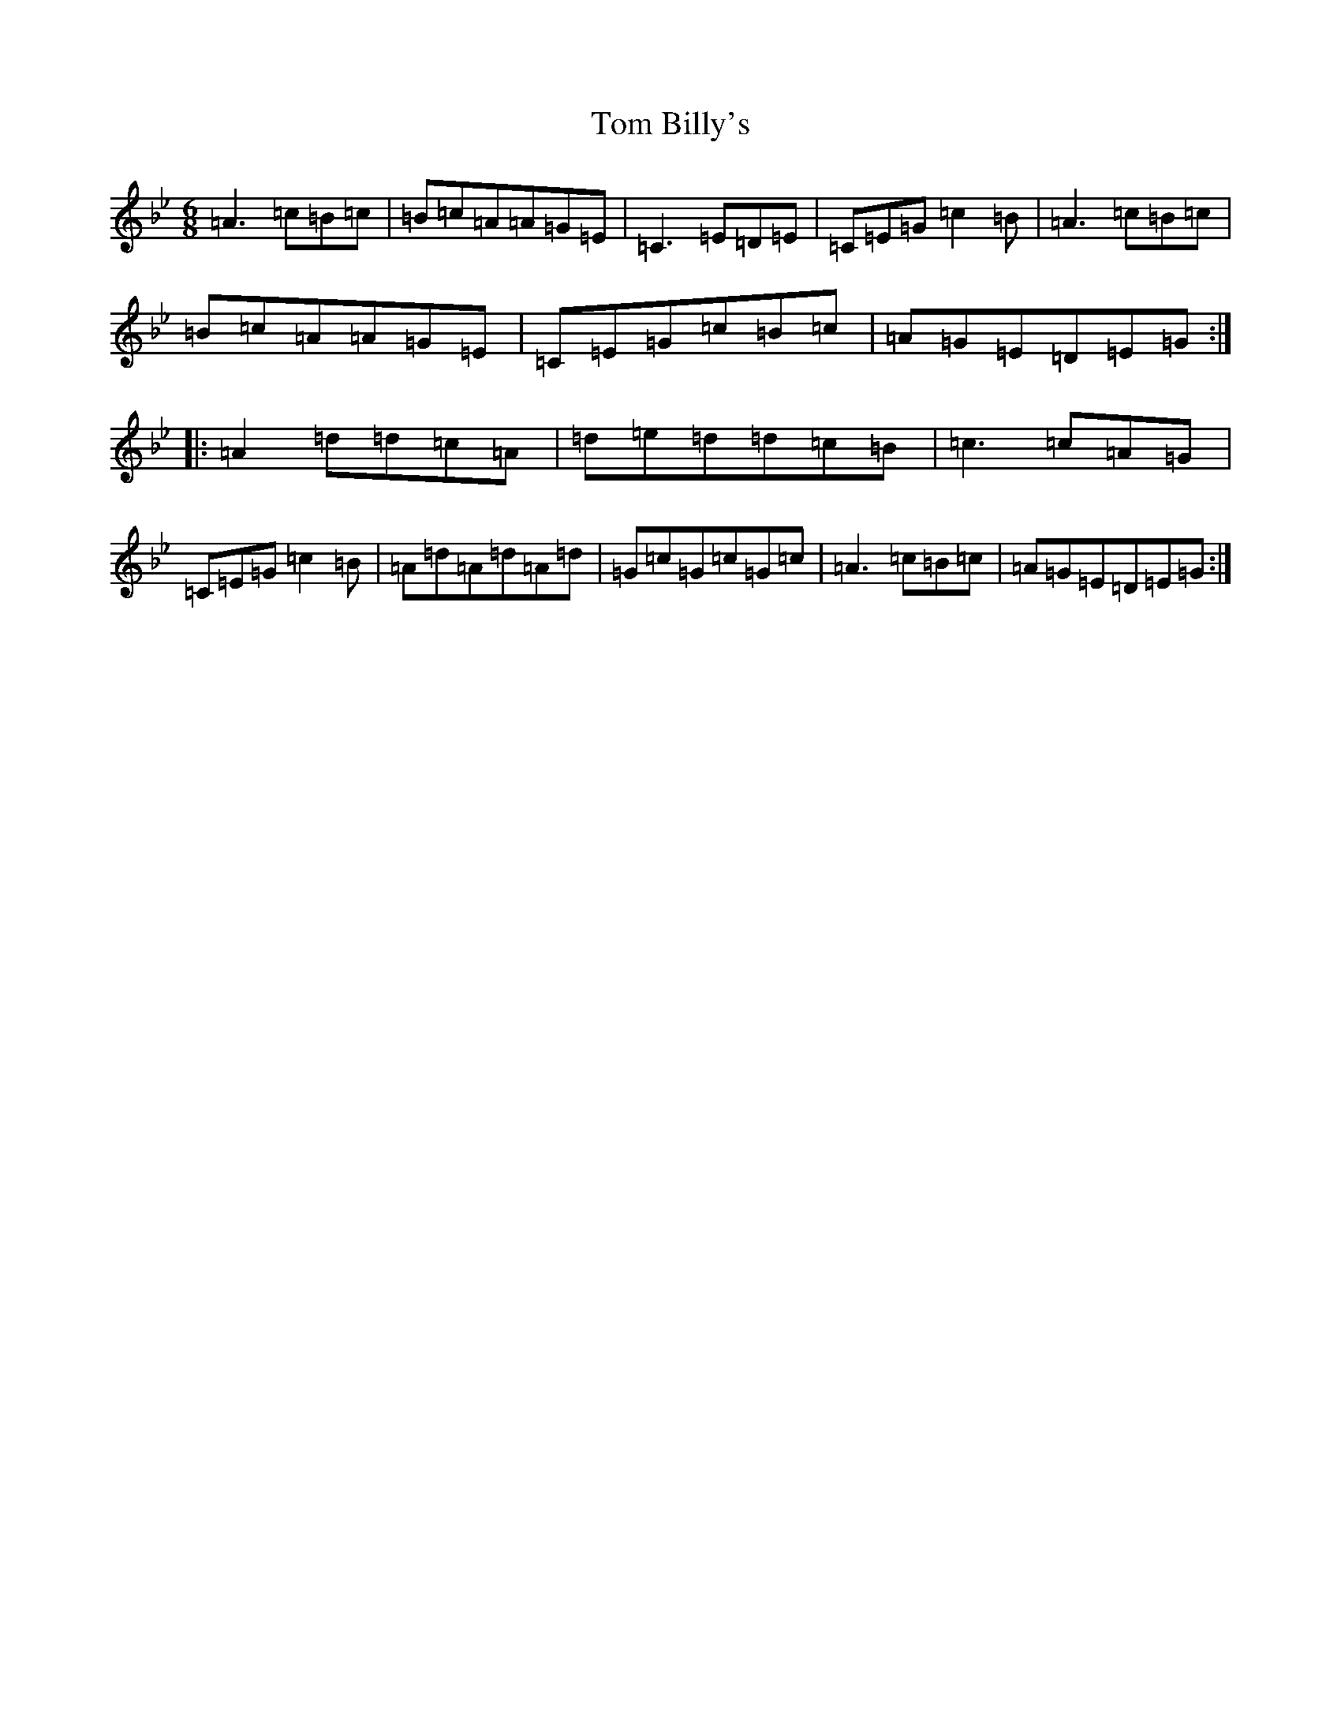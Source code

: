 X: 21180
T: Tom Billy's
S: https://thesession.org/tunes/5379#setting5379
Z: A Dorian
R: jig
M: 6/8
L: 1/8
K: C Dorian
=A3=c=B=c|=B=c=A=A=G=E|=C3=E=D=E|=C=E=G=c2=B|=A3=c=B=c|=B=c=A=A=G=E|=C=E=G=c=B=c|=A=G=E=D=E=G:||:=A2=d=d=c=A|=d=e=d=d=c=B|=c3=c=A=G|=C=E=G=c2=B|=A=d=A=d=A=d|=G=c=G=c=G=c|=A3=c=B=c|=A=G=E=D=E=G:|